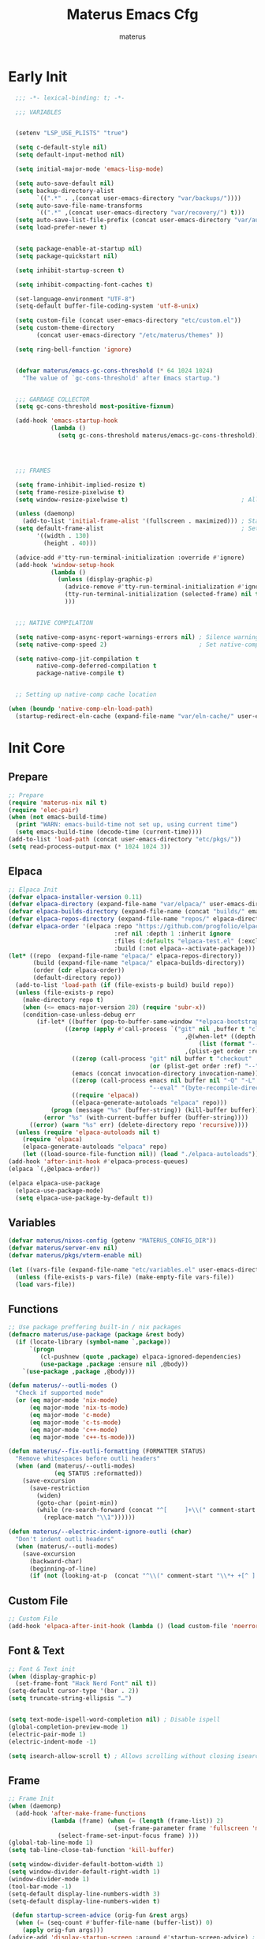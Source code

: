 #+TITLE: Materus Emacs Cfg
#+AUTHOR: materus
#+DESCRIPTION: materus emacs configuration
#+STARTUP: overview
#+PROPERTY: header-args :tangle no :noweb yes
#+OPTIONS: \n:t
#+auto_tangle: t

* Table of Contents    :noexport:TOC_3:
- [[#early-init][Early Init]]
- [[#init-core][Init Core]]
  - [[#prepare][Prepare]]
  - [[#elpaca][Elpaca]]
  - [[#variables][Variables]]
  - [[#functions][Functions]]
  - [[#custom-file][Custom File]]
  - [[#font--text][Font & Text]]
  - [[#frame][Frame]]
  - [[#mouse][Mouse]]
- [[#packages--settings][Packages & Settings]]
  - [[#visual][Visual]]
    - [[#theme][Theme]]
    - [[#rainbow-mode][Rainbow mode]]
    - [[#delimiters][Delimiters]]
    - [[#modeline][Modeline]]
    - [[#dashboard][Dashboard]]
    - [[#highlight-indent-guides][Highlight Indent Guides]]
    - [[#outli][Outli]]
    - [[#visual-replace][Visual Replace]]
  - [[#terminal][Terminal]]
    - [[#eat][Eat]]
    - [[#vterm][Vterm]]
  - [[#navigation-and-completion][Navigation and Completion]]
    - [[#minibuffer-orderless-vertico-marginalia-consult][minibuffer (orderless, vertico, marginalia, consult)]]
    - [[#code-completion-cape-corfu][Code completion (Cape, corfu)]]
    - [[#dirvish][Dirvish]]
    - [[#treemacs][Treemacs]]
  - [[#programming][Programming]]
    - [[#general][General]]
    - [[#snippets][Snippets]]
    - [[#cc][C/C++]]
    - [[#java][Java]]
    - [[#python][Python]]
    - [[#nix][Nix]]
    - [[#lisp--scheme][Lisp / Scheme]]
    - [[#shell][Shell]]
  - [[#version-control][Version Control]]
    - [[#diff-highlight][Diff Highlight]]
    - [[#magit][Magit]]
    - [[#git-timemachine][Git Timemachine]]
  - [[#notes--organization][Notes & Organization]]
    - [[#org-mode][Org Mode]]
  - [[#other--misc][Other & Misc]]
    - [[#undo-tree][Undo-tree]]
    - [[#which-key][which-key]]
    - [[#projectile][projectile]]
    - [[#perspective][Perspective]]
    - [[#elcord][Elcord]]
    - [[#drag-stuff][drag-stuff]]
    - [[#popper][popper]]
    - [[#visual-fill-column][visual-fill-column]]
    - [[#so-long][so-long]]
    - [[#vlf][vlf]]
    - [[#crux][crux]]
    - [[#no-littering][No Littering]]
  - [[#libraries][Libraries]]
    - [[#nerd-icons][Nerd Icons]]
    - [[#svg-lib][SVG Lib]]
    - [[#transient][Transient]]
- [[#keybindings][Keybindings]]
- [[#final-code][Final Code]]
- [[#links][Links]]
- [[#tests][Tests]]
- [[#archive][Archive]]
  - [[#navigation-and-completion-1][Navigation and completion]]
    - [[#helm][HELM]]
    - [[#comapny][Comapny]]

* Early Init
#+begin_src emacs-lisp :tangle (expand-file-name "early-init.el" user-emacs-directory) :noweb-ref early-init
  ;;; -*- lexical-binding: t; -*-
    
  ;;; VARIABLES


  (setenv "LSP_USE_PLISTS" "true")                                                          ; Make lsp-mode use plists

  (setq c-default-style nil)                                                                ; Clear default styles for languages, will set them up later
  (setq default-input-method nil)                                                           ; Disable default input method, I'm not using them anyway so far

  (setq initial-major-mode 'emacs-lisp-mode)                                              

  (setq auto-save-default nil)                                                              ; TODO: configure auto saves, disable for now
  (setq backup-directory-alist
        `((".*" . ,(concat user-emacs-directory "var/backups/"))))                          ; Set backup location
  (setq auto-save-file-name-transforms
        `((".*" ,(concat user-emacs-directory "var/recovery/") t)))                         ; Set auto-save location  
  (setq auto-save-list-file-prefix (concat user-emacs-directory "var/auto-save/sessions/")) ; Set auto-save-list location
  (setq load-prefer-newer t)                                                                ; Prefer newer files to load


  (setq package-enable-at-startup nil)                                                       
  (setq package-quickstart nil)                                                             ; Disable package quickstart

  (setq inhibit-startup-screen t)

  (setq inhibit-compacting-font-caches t)                                                   ; Don't compact fonts

  (set-language-environment "UTF-8")                                                        ; Use UTF-8
  (setq-default buffer-file-coding-system 'utf-8-unix)

  (setq custom-file (concat user-emacs-directory "etc/custom.el"))                          ; Set custom file location, don't want clutter in main directory
  (setq custom-theme-directory
        (concat user-emacs-directory "/etc/materus/themes" ))                               ; Set custom themes location

  (setq ring-bell-function 'ignore)                                                         ; Disable bell


  (defvar materus/emacs-gc-cons-threshold (* 64 1024 1024)
    "The value of `gc-cons-threshold' after Emacs startup.")                                ; Define after init garbage collector threshold


  ;;; GARBAGE COLLECTOR 
  (setq gc-cons-threshold most-positive-fixnum)                                             ; Set `gc-cons-threshold' so it won't collectect during initialization 

  (add-hook 'emacs-startup-hook
            (lambda ()
              (setq gc-cons-threshold materus/emacs-gc-cons-threshold)))                    ; Set `gc-cons-threshold' to desired value after startup




  ;;; FRAMES

  (setq frame-inhibit-implied-resize t)
  (setq frame-resize-pixelwise t)
  (setq window-resize-pixelwise t)                                ; Allow pixelwise resizing of window and frame

  (unless (daemonp)
    (add-to-list 'initial-frame-alist '(fullscreen . maximized))) ; Start first frame maximized if not running as daemon, daemon frame are set up later in config
  (setq default-frame-alist                                       ; Set default size for frames
        '((width . 130)   
          (height . 40)))                 

  (advice-add #'tty-run-terminal-initialization :override #'ignore)
  (add-hook 'window-setup-hook
            (lambda ()
              (unless (display-graphic-p)
                (advice-remove #'tty-run-terminal-initialization #'ignore) 
                (tty-run-terminal-initialization (selected-frame) nil t)
                )))


  ;;; NATIVE COMPILATION

  (setq native-comp-async-report-warnings-errors nil) ; Silence warnings
  (setq native-comp-speed 2)                          ; Set native-comp speed

  (setq native-comp-jit-compilation t
        native-comp-deferred-compilation t 
        package-native-compile t)


  ;; Setting up native-comp cache location

(when (boundp 'native-comp-eln-load-path)
  (startup-redirect-eln-cache (expand-file-name "var/eln-cache/" user-emacs-directory)))
#+end_src

* Init Core
:PROPERTIES:
:header-args: :tangle no 
:END:
** Prepare
#+begin_src emacs-lisp :noweb-ref init
  ;; Prepare
  (require 'materus-nix nil t)
  (require 'elec-pair)
  (when (not emacs-build-time)
    (print "WARN: emacs-build-time not set up, using current time")
    (setq emacs-build-time (decode-time (current-time))))
  (add-to-list 'load-path (concat user-emacs-directory "etc/pkgs/"))                ; Extra load path for packages  
  (setq read-process-output-max (* 1024 1024 3))

#+END_src
** Elpaca
#+begin_src emacs-lisp :noweb-ref init-elpaca
  ;; Elpaca Init
  (defvar elpaca-installer-version 0.11)
  (defvar elpaca-directory (expand-file-name "var/elpaca/" user-emacs-directory))
  (defvar elpaca-builds-directory (expand-file-name (concat "builds/" emacs-version "/") elpaca-directory))
  (defvar elpaca-repos-directory (expand-file-name "repos/" elpaca-directory))
  (defvar elpaca-order '(elpaca :repo "https://github.com/progfolio/elpaca.git"
                                :ref nil :depth 1 :inherit ignore
                                :files (:defaults "elpaca-test.el" (:exclude "extensions"))
                                :build (:not elpaca--activate-package)))
  (let* ((repo  (expand-file-name "elpaca/" elpaca-repos-directory))
         (build (expand-file-name "elpaca/" elpaca-builds-directory))
         (order (cdr elpaca-order))
         (default-directory repo))
    (add-to-list 'load-path (if (file-exists-p build) build repo))
    (unless (file-exists-p repo)
      (make-directory repo t)
      (when (<= emacs-major-version 28) (require 'subr-x))
      (condition-case-unless-debug err
          (if-let* ((buffer (pop-to-buffer-same-window "*elpaca-bootstrap*"))
      		      ((zerop (apply #'call-process `("git" nil ,buffer t "clone"
                                                    ,@(when-let* ((depth (plist-get order :depth)))
                                                        (list (format "--depth=%d" depth) "--no-single-branch"))
                                                    ,(plist-get order :repo) ,repo))))
                    ((zerop (call-process "git" nil buffer t "checkout"
                                          (or (plist-get order :ref) "--"))))
                    (emacs (concat invocation-directory invocation-name))
                    ((zerop (call-process emacs nil buffer nil "-Q" "-L" "." "--batch"
                                          "--eval" "(byte-recompile-directory \".\" 0 'force)")))
                    ((require 'elpaca))
                    ((elpaca-generate-autoloads "elpaca" repo)))
              (progn (message "%s" (buffer-string)) (kill-buffer buffer))
            (error "%s" (with-current-buffer buffer (buffer-string))))
        ((error) (warn "%s" err) (delete-directory repo 'recursive))))
    (unless (require 'elpaca-autoloads nil t)
      (require 'elpaca)
      (elpaca-generate-autoloads "elpaca" repo)
      (let ((load-source-file-function nil)) (load "./elpaca-autoloads"))))
  (add-hook 'after-init-hook #'elpaca-process-queues)
  (elpaca `(,@elpaca-order))

  (elpaca elpaca-use-package
    (elpaca-use-package-mode)
    (setq elpaca-use-package-by-default t))

#+END_src
** Variables
#+begin_src emacs-lisp :noweb-ref init-variables
  (defvar materus/nixos-config (getenv "MATERUS_CONFIG_DIR"))
  (defvar materus/server-env nil)
  (defvar materus/pkgs/vterm-enable nil)

  (let ((vars-file (expand-file-name "etc/variables.el" user-emacs-directory)))
    (unless (file-exists-p vars-file) (make-empty-file vars-file))
    (load vars-file))
#+end_src
** Functions
#+begin_src emacs-lisp :noweb-ref init-functions
  ;; Use package preffering built-in / nix packages
  (defmacro materus/use-package (package &rest body)
    (if (locate-library (symbol-name `,package))
        `(progn
           (cl-pushnew (quote ,package) elpaca-ignored-dependencies)
           (use-package ,package :ensure nil ,@body))
      `(use-package ,package ,@body)))

  (defun materus/--outli-modes ()
    "Check if supported mode"
    (or (eq major-mode 'nix-mode)
        (eq major-mode 'nix-ts-mode)
        (eq major-mode 'c-mode)
        (eq major-mode 'c-ts-mode)
        (eq major-mode 'c++-mode)
        (eq major-mode 'c++-ts-mode)))

  (defun materus/--fix-outli-formatting (FORMATTER STATUS)
    "Remove whitespaces before outli headers"
    (when (and (materus/--outli-modes)
               (eq STATUS :reformatted))
      (save-excursion
        (save-restriction
          (widen)
          (goto-char (point-min))
          (while (re-search-forward (concat "^[ 	]+\\(" comment-start "\\*+ +[^ ].*\\)[ 	]*") nil t)
            (replace-match "\\1"))))))

  (defun materus/--electric-indent-ignore-outli (char)
    "Don't indent outli headers"
    (when (materus/--outli-modes)
      (save-excursion
        (backward-char)
        (beginning-of-line)
        (if (not (looking-at-p  (concat "^\\(" comment-start "\\*+ +[^ ].*\\)[ 	]*"))) nil 'no-indent))))
#+END_src

** Custom File
#+begin_src emacs-lisp :noweb-ref init-custom-file
  ;; Custom File
  (add-hook 'elpaca-after-init-hook (lambda () (load custom-file 'noerror)))
#+end_src

** Font & Text
#+begin_src emacs-lisp :noweb-ref init-extra
  ;; Font & Text init
  (when (display-graphic-p)
    (set-frame-font "Hack Nerd Font" nil t))
  (setq-default cursor-type '(bar . 2))
  (setq truncate-string-ellipsis "…")


  (setq text-mode-ispell-word-completion nil) ; Disable ispell
  (global-completion-preview-mode 1)
  (electric-pair-mode 1)
  (electric-indent-mode -1)

  (setq isearch-allow-scroll t) ; Allows scrolling without closing isearch
#+end_src

** Frame
#+begin_src emacs-lisp :noweb-ref init-extra
  ;; Frame Init
  (when (daemonp)
    (add-hook 'after-make-frame-functions 
              (lambda (frame) (when (= (length (frame-list)) 2)
                                (set-frame-parameter frame 'fullscreen 'maximized)) 
                (select-frame-set-input-focus frame) )))
  (global-tab-line-mode 1)
  (setq tab-line-close-tab-function 'kill-buffer)

  (setq window-divider-default-bottom-width 1)
  (setq window-divider-default-right-width 1)
  (window-divider-mode 1)
  (tool-bar-mode -1)
  (setq-default display-line-numbers-width 3)
  (setq-default display-line-numbers-widen t)

   (defun startup-screen-advice (orig-fun &rest args)
    (when (= (seq-count #'buffer-file-name (buffer-list)) 0)
      (apply orig-fun args)))
  (advice-add 'display-startup-screen :around #'startup-screen-advice) ; Hide startup screen if started with file
#+end_src
** Mouse
Setting up mouse
#+begin_src emacs-lisp :noweb-ref init-extra
  ;; Mouse Init
  (context-menu-mode 1)
  (setq mouse-wheel-follow-mouse 't)
  (setq scroll-step 1)
  (setq mouse-drag-and-drop-region t)
  (xterm-mouse-mode 1)
  (pixel-scroll-precision-mode 1)
  (setq-default pixel-scroll-precision-large-scroll-height 10.0)
#+end_src
* Packages & Settings
:PROPERTIES:
:header-args: :tangle no  :noweb-ref packages
:END:
** Visual
*** Theme
#+begin_src emacs-lisp
  (use-package dracula-theme :config
    (if (daemonp)
        (add-hook 'after-make-frame-functions
                  (lambda (frame)
                    (with-selected-frame frame (load-theme 'dracula t))))
      (load-theme 'dracula t)))

#+end_src
*** Rainbow mode
#+begin_src emacs-lisp
  (use-package rainbow-mode
    :hook
    ((org-mode . rainbow-mode)
     (prog-mode . rainbow-mode)))
#+end_src
*** Delimiters
#+begin_src emacs-lisp
  (use-package rainbow-delimiters
    :hook
    (prog-mode . rainbow-delimiters-mode)
    :config
    (set-face-attribute 'rainbow-delimiters-depth-1-face nil :foreground "#FFFFFF")
    (set-face-attribute 'rainbow-delimiters-depth-2-face nil :foreground "#FFFF00")
    (set-face-attribute 'rainbow-delimiters-depth-5-face nil :foreground "#6A5ACD")
    (set-face-attribute 'rainbow-delimiters-unmatched-face nil :foreground "#FF0000"))

#+end_src
*** Modeline
#+begin_src emacs-lisp
  (use-package doom-modeline
    :init (setq doom-modeline-support-imenu t)
    :hook (elpaca-after-init . doom-modeline-mode)
    :config
    (setq doom-modeline-icon t)
    (setq doom-modeline-project-detection 'auto)
    (setq doom-modeline-height 20)
    (setq doom-modeline-enable-word-count t)
    (setq doom-modeline-minor-modes t)
    (setq display-time-24hr-format t)
    (display-time-mode 1)
    (column-number-mode 1)
    (line-number-mode 1))

  (use-package minions
    :hook (elpaca-after-init . minions-mode))
#+end_src
*** Dashboard
#+begin_src emacs-lisp
  (use-package dashboard
    :after (nerd-icons projectile)
    :config
    (setq dashboard-center-content t)
    (setq dashboard-display-icons-p t)
    (setq dashboard-icon-type 'nerd-icons)
    (setq dashboard-projects-backend 'projectile)
    (setq dashboard-items '((recents   . 5)
                            (bookmarks . 5)
                            (projects  . 5)
                            (agenda    . 5)
                            (registers . 5)))
    (when (or (daemonp) (< (length command-line-args) 2))
      (add-hook 'elpaca-after-init-hook #'dashboard-insert-startupify-lists)
      (add-hook 'elpaca-after-init-hook #'dashboard-initialize)
      (dashboard-setup-startup-hook)))
  (when (daemonp)
    (setq initial-buffer-choice (lambda () (get-buffer "*dashboard*")))) ; Show dashboard when emacs is running as daemon)
    #+end_src
#+begin_src emacs-lisp :tangle no :noweb-ref keybindings
  ;; Dashboard
  (define-key dashboard-mode-map (kbd "C-r") #'dashboard-refresh-buffer)
#+end_src
*** Highlight Indent Guides
[[https://github.com/DarthFennec/highlight-indent-guides][highlight-indent-guides]]
#+begin_src emacs-lisp
  (use-package highlight-indent-guides
    :hook ((prog-mode . highlight-indent-guides-mode)))
#+end_src
*** Outli
#+begin_src emacs-lisp
  (use-package outli
    :ensure (:host github :repo "jdtsmith/outli")
    :hook ((prog-mode . outli-mode)))
#+end_src
*** Visual Replace
#+begin_src emacs-lisp
  (use-package visual-replace
    :defer t
    :bind (("C-r" . visual-replace)
           :map isearch-mode-map
           ("C-r" . visual-replace-from-isearch)))
#+end_src
** Terminal
*** Eat
#+begin_src emacs-lisp
  (use-package eat)

#+end_src
#+begin_src emacs-lisp :tangle no :noweb-ref keybindings
  ;; Eat
  (defvar cua--eat-semi-char-keymap (copy-keymap cua--cua-keys-keymap) "EAT semi-char mode CUA keymap")
  (defvar cua--eat-char-keymap (copy-keymap cua--cua-keys-keymap) "EAT char mode CUA keymap")


  (define-key cua--eat-semi-char-keymap (kbd "C-v") #'eat-yank)
  (define-key cua--eat-char-keymap (kbd "C-S-v") #'eat-yank)
  (define-key cua--eat-semi-char-keymap (kbd "C-c") #'copy-region-as-kill)
  (define-key cua--eat-char-keymap (kbd "C-S-c") #'copy-region-as-kill)
  (define-key eat-mode-map (kbd "C-<right>") #'eat-self-input)
  (define-key eat-mode-map (kbd "C-<left>") #'eat-self-input)


  (defun cua--eat-semi-char-override-keymap ()
    (setq-local cua--keymap-alist (copy-tree cua--keymap-alist))
    (setf (alist-get 'cua--ena-cua-keys-keymap cua--keymap-alist) cua--eat-semi-char-keymap))
  (defun cua--eat-char-override-keymap ()
    (setq-local cua--keymap-alist (copy-tree cua--keymap-alist))
    (setf (alist-get 'cua--ena-cua-keys-keymap cua--keymap-alist) cua--eat-char-keymap))

  (advice-add 'eat-semi-char-mode :after #'cua--eat-semi-char-override-keymap)
  (advice-add 'eat-char-mode :after #'cua--eat-char-override-keymap)
  (add-hook 'eat-char-mode-hook #'cua--eat-char-override-keymap)

#+end_src
*** Vterm
#+begin_src emacs-lisp
(when (or materus/pkgs/vterm-enable (locate-library (symbol-name 'vterm)))
(materus/use-package vterm))
#+end_src
** Navigation and Completion
*** minibuffer (orderless, vertico, marginalia, consult)
#+begin_src emacs-lisp
  (use-package orderless
    :init
    ;; Tune the global completion style settings to your liking!
    ;; This affects the minibuffer and non-lsp completion at point.
    (setq completion-styles '(basic partial-completion orderless)
          completion-category-defaults nil
          completion-category-overrides nil))
  (use-package consult)
  (use-package marginalia)
  (use-package embark)
  (use-package embark-consult
    :after (embark consult))

  (use-package vertico
    :ensure t
    :after (consult marginalia embark)
    :config
    (setq completion-in-region-function
          (lambda (&rest args)
            (apply (if vertico-mode
                       #'consult-completion-in-region
                     #'completion--in-region)
                   args)))
    (vertico-mode 1)
    (marginalia-mode 1))
  (use-package vertico-mouse
    :config
    (vertico-mouse-mode 1)
    :ensure nil
    :after (vertico))
#+end_src

*** Code completion (Cape, corfu)
#+begin_src emacs-lisp
  (use-package cape)

  (use-package corfu
    :ensure t
    :after (lsp-mode cape)
    ;; Optional customizations
    :custom
    (corfu-cycle nil)                 ;; Enable cycling for `corfu-next/previous'
    (corfu-auto t)                    ;; Enable auto completion
    (global-corfu-minibuffer nil)
    ;; (corfu-quit-at-boundary nil)   ;; Never quit at completion boundary
    ;; (corfu-quit-no-match nil)      ;; Never quit, even if there is no match
    (corfu-preview-current nil)       ;; Disable current candidate preview
    ;; (corfu-preselect 'prompt)      ;; Preselect the prompt
    ;; (corfu-on-exact-match nil)     ;; Configure handling of exact matches

    ;; Enable Corfu only for certain modes. See also `global-corfu-modes'.
    ;; :hook ((prog-mode . corfu-mode)
    ;;        (shell-mode . corfu-mode)
    ;;        (eshell-mode . corfu-mode))

    ;; Recommended: Enable Corfu globally.  This is recommended since Dabbrev can
    ;; be used globally (M-/).  See also the customization variable
    ;; `global-corfu-modes' to exclude certain modes.
    :init
    (global-corfu-mode 1)
    (corfu-popupinfo-mode 1)
    (corfu-history-mode 1)

    (defun materus/orderless-dispatch-flex-first (_pattern index _total)
      (and (eq index 0) 'orderless-flex))

    (defun materus/lsp-mode-setup-completion ()
      (setf (alist-get 'styles (alist-get 'lsp-capf completion-category-defaults))
            '(orderless))
      ;; Optionally configure the first word as flex filtered.
      (add-hook 'orderless-style-dispatchers #'materus/orderless-dispatch-flex-first nil 'local)
      ;; Optionally configure the cape-capf-buster.
      (setq-local completion-at-point-functions (list (cape-capf-buster #'lsp-completion-at-point))))

    :hook
    (lsp-completion-mode . materus/lsp-mode-setup-completion))



  (use-package corfu-terminal
    :after (corfu)
    :config
    (when (or (daemonp) (not (display-graphic-p)))
      (corfu-terminal-mode)))

  (use-package corfu-mouse
     :after (corfu)
     :ensure (:type git :repo "https://codeberg.org/materus/emacs-corfu-mouse.git")
     :config
     (corfu-mouse-mode)
     (keymap-set corfu--mouse-ignore-map "<mouse-movement>" 'ignore)
     (keymap-set corfu-map "<mouse-movement>" 'ignore))

  (use-package kind-icon
    :after (corfu)
    :config
    (add-to-list 'corfu-margin-formatters #'kind-icon-margin-formatter))



 #+end_src
*** Dirvish
#+begin_src emacs-lisp
  (use-package dirvish
    :after (nerd-icons)
    :config
    (setq dired-mouse-drag-files t)
    (dirvish-override-dired-mode 1)
    (setq dirvish-attributes
          '(vc-state
            subtree-state
            nerd-icons
            collapse
            git-msg
            file-time 
            file-size))
    )

#+end_src
*** Treemacs
#+begin_src emacs-lisp
  (use-package treemacs)
  (use-package treemacs-projectile
    :after (projectile treemacs))
  (use-package treemacs-nerd-icons
    :after (nerd-icons treemacs))
  (use-package treemacs-perspective
    :after (treemacs))
  (use-package treemacs-mouse-interface
    :after (treemacs)
    :ensure nil)
#+end_src
#+begin_src emacs-lisp :tangle no :noweb-ref keybindings
  ;; Treemacs
  (define-key global-map (kbd "C-H-t") 'treemacs)
#+end_src
** Programming
*** General
**** Settings
#+begin_src emacs-lisp :noweb-ref init-extra
  (add-to-list 'c-default-style '(awk-mode . "awk"))
  (add-to-list 'c-default-style '(other . "bsd"))

  (setq-default tab-width 4)
  (setq-default indent-tabs-mode nil)
  (setq-default c-basic-offset 4)
  (setq-default c-indent-level 4)

  (setq-default c-ts-mode-indent-offset 4)
  (setq-default c-ts-mode-indent-style 'bsd)

  (setq-default c-hungry-delete-key t)



  (add-hook 'prog-mode-hook 'display-line-numbers-mode)
  (add-hook 'prog-mode-hook 'electric-indent-local-mode)
  (add-hook 'electric-indent-functions 'materus/--electric-indent-ignore-outli)
#+end_src
**** LSP
#+begin_src emacs-lisp
  (use-package lsp-ui
    :after (lsp-mode))
  (use-package lsp-mode
    ;; :custom
    ;; (lsp-completion-provider :none) ;; we use Corfu!
    :config
    (setq lsp-keep-workspace-alive nil)
    (setq lsp-enable-on-type-formatting nil)
    
    (defun lsp-booster--advice-json-parse (old-fn &rest args)
      "Try to parse bytecode instead of json."
      (or
       (when (equal (following-char) ?#)
         (let ((bytecode (read (current-buffer))))
           (when (byte-code-function-p bytecode)
             (funcall bytecode))))
       (apply old-fn args)))
    (advice-add (if (progn (require 'json)
                           (fboundp 'json-parse-buffer))
                    'json-parse-buffer
                  'json-read)
                :around
                #'lsp-booster--advice-json-parse)

    (defun lsp-booster--advice-final-command (old-fn cmd &optional test?)
      "Prepend emacs-lsp-booster command to lsp CMD."
      (let ((orig-result (funcall old-fn cmd test?)))
        (if (and (not test?)                                                             ; for check lsp-server-present?
                 (not (file-remote-p default-directory))                                 ; see lsp-resolve-final-command, it would add extra shell wrapper
                 lsp-use-plists
                 (not (functionp 'json-rpc-connection))                                  ; native json-rpc
                 (executable-find "emacs-lsp-booster"))
            (progn
              (when-let* ((command-from-exec-path (executable-find (car orig-result))))  ; resolve command from exec-path (in case not found in $PATH)
                (setcar orig-result command-from-exec-path))
              (message "Using emacs-lsp-booster for %s!" orig-result)
              (cons "emacs-lsp-booster" orig-result))
          orig-result)))
    (advice-add 'lsp-resolve-final-command :around #'lsp-booster--advice-final-command))
  (use-package lsp-treemacs
    :after (lsp-mode treemacs)
    :config
    (lsp-treemacs-sync-mode 0))


#+end_src
**** Debug
#+begin_src emacs-lisp
  (use-package dap-mode
    :after (lsp-mode)
    :config
    (require 'dap-lldb)
    (require 'dap-gdb-lldb)
    (require 'dap-cpptools)
    (setq dap-gdb-lldb-extension-version "0.27.0")
    (dap-auto-configure-mode 1))

#+end_src
**** Formatting
#+begin_src emacs-lisp
  (use-package format-all
    :hook ((prog-mode . format-all-mode))
    :config
    (defun format-all--buffer-from-hook () nil) ; I don't want formatting on save
    (add-hook 'format-all-after-format-functions 'materus/--fix-outli-formatting)
    (setq-default format-all-formatters  
                  '(("Nix" (nixfmt))
                    ("C++" (clang-format "--fallback-style=microsoft"))
                    ("C" (clang-format "--fallback-style=microsoft")))))
#+end_src
*** Snippets
#+begin_src emacs-lisp 
  (use-package yasnippet
    :config
    (yas-global-mode 1))
#+end_src

*** C/C++
#+begin_src emacs-lisp
  (use-package lsp-clangd
    :ensure nil
    :after (lsp-mode)
    :config
    (setq lsp-clients-clangd-args '("--fallback-style=microsoft"))

    (add-hook 'c-mode-hook 'lsp-deferred)
    (add-hook 'c-mode-hook 'display-line-numbers-mode)
    (add-hook 'c-ts-mode-hook 'lsp-deferred)
    (add-hook 'c-ts-mode-hook 'display-line-numbers-mode)

    (add-hook 'c++-mode-hook 'lsp-deferred)
    (add-hook 'c++-mode-hook 'display-line-numbers-mode)
    (add-hook 'c++-ts-mode-hook 'lsp-deferred)
    (add-hook 'c++-ts-mode-hook 'display-line-numbers-mode)
    (when (treesit-language-available-p 'c) (push '(c-mode . c-ts-mode) major-mode-remap-alist))
    (when (treesit-language-available-p 'cpp) (push '(c++-mode . c++-ts-mode) major-mode-remap-alist))

    (add-to-list 'c-default-style '(c-mode . "bsd"))
    (add-to-list 'c-default-style '(c++-mode . "bsd"))
    (add-to-list 'c-default-style '(c-ts-mode . "bsd"))
    (add-to-list 'c-default-style '(c++-ts-mode . "bsd")))

#+end_src
*** Java
#+begin_src emacs-lisp
  (use-package lsp-java
    :after (lsp-mode)
    :config
    (setq lsp-java-vmargs '("-XX:+UseParallelGC" "-XX:GCTimeRatio=4" "-XX:AdaptiveSizePolicyWeight=90" "-Dsun.zip.disableMemoryMapping=true" "-Xmx4G" "-Xms512m"))
    ;;(add-hook 'java-mode-hook (lambda ()  (when (getenv "JDTLS_PATH") (setq lsp-java-server-install-dir (getenv "JDTLS_PATH")))))
    (add-hook 'java-mode-hook #'lsp)
    (add-hook 'java-mode-hook #'display-line-numbers-mode)
    (add-hook 'java-mode-hook #'lsp-lens-mode)
    (add-hook 'java-mode-hook #'lsp-java-boot-lens-mode)

    ;;(add-hook 'java-ts-mode-hook (lambda ()  (when (getenv "JDTLS_PATH") (setq lsp-java-server-install-dir (getenv "JDTLS_PATH")))))
    (add-hook 'java-ts-mode-hook #'lsp)
    (add-hook 'java-ts-mode-hook #'display-line-numbers-mode)
    (add-hook 'java-ts-mode-hook #'lsp-lens-mode)
    (add-hook 'java-ts-mode-hook #'lsp-java-boot-lens-mode)

    (when (treesit-language-available-p 'java) (push '(java-mode . java-ts-mode) major-mode-remap-alist))

    (add-to-list 'c-default-style '(java-mode . "java"))
    (add-to-list 'c-default-style '(java-ts-mode . "java")))
#+end_src
*** Python
#+begin_src emacs-lisp
  (use-package lsp-pyright
    :after (lsp-mode)
    :if (executable-find "python")
    :config
    (setq lsp-pyright-langserver-command "pyright")
    (add-hook 'python-mode-hook 'lsp-deferred)
    (add-hook 'python-ts-mode-hook 'lsp-deferred)
    (when (treesit-language-available-p 'python) (push '(python-mode . python-ts-mode) major-mode-remap-alist)))
#+end_src
*** Nix
#+begin_src emacs-lisp
  (use-package nix-mode)
  (use-package nix-ts-mode)
  (use-package lsp-nix
    :after (lsp-mode nix-mode nix-ts-mode format-all)
    :ensure nil
    :config
    (add-to-list 'lsp-disabled-clients '(nix-mode . nix-nil)) 
    (setq lsp-nix-nixd-server-path "nixd")
    (when (executable-find "nixfmt")  
      (setq lsp-nix-nixd-formatting-command [ "nixfmt" ]))
    
    (unless lsp-nix-nixd-nixos-options-expr
      (setq lsp-nix-nixd-nixos-options-expr (concat "(builtins.getFlake \"/etc/nixos\").nixosConfigurations." (system-name) ".options")))
    (unless lsp-nix-nixd-nixpkgs-expr
      (setq lsp-nix-nixd-nixpkgs-expr (concat "(builtins.getFlake \"/etc/nixos\").nixosConfigurations." (system-name) ".pkgs")))
    (add-hook 'nix-mode-hook 'lsp-deferred)
    (add-hook 'nix-mode-hook 'display-line-numbers-mode)

    (add-hook 'nix-ts-mode-hook 'lsp-deferred)
    (add-hook 'nix-ts-mode-hook 'display-line-numbers-mode)

    (when (treesit-language-available-p 'nix) (push '(nix-mode . nix-ts-mode) major-mode-remap-alist)))
#+end_src
*** Lisp / Scheme
#+begin_src emacs-lisp
(use-package paredit)
#+end_src
**** Emacs Lisp
#+begin_src emacs-lisp

#+end_src
**** Common Lisp
#+begin_src emacs-lisp
  (use-package sly
    :if (executable-find "sbcl")
    :config
    (setq inferior-lisp-program "sbcl"))
#+end_src
*** Shell
**** Bash
[[https://github.com/szermatt/emacs-bash-completion][Bash-completion]]
#+begin_src emacs-lisp
  (use-package bash-completion)
#+end_src

** Version Control
*** Diff Highlight
[[https://github.com/dgutov/diff-hl][diff-hl]]
#+begin_src emacs-lisp
  (use-package diff-hl
    :config
    (setq diff-hl-side 'right)
    (global-diff-hl-mode 1)
    (diff-hl-margin-mode 1)
    (diff-hl-flydiff-mode 1)
    (global-diff-hl-show-hunk-mouse-mode 1))
#+end_src
*** Magit
[[https://magit.vc][Magit]]
#+begin_src emacs-lisp
  
  (use-package magit
    :after (transient))

#+end_src
*** Git Timemachine
#+begin_src emacs-lisp
(use-package git-timemachine
  :defer t)
#+end_src
** Notes & Organization
*** Org Mode
#+begin_src emacs-lisp
  (use-package org
    :mode (("\\.org$" . org-mode))
    :hook
    ((org-mode . org-indent-mode)
     (org-mode . display-line-numbers-mode)
     )
    :config
    (require 'org-mouse)
    (require 'org-tempo)
    (setq org-src-window-setup 'current-window)
    (setq org-latex-pdf-process '("latexmk -xelatex -quiet -shell-escape -f -output-directory=%o %f"))
    (org-babel-do-load-languages
     'org-babel-load-languages
     '((latex . t)
       (emacs-lisp . t)
       (shell . t)
       (css . t)
       (C . t)
       (calc . t)
       (awk . t)
       (sql . t)
       (sqlite . t)))
    (add-hook 'org-mode-hook (lambda ()
                               (setq-local
                                electric-pair-inhibit-predicate
                                `(lambda (c)
                                   (if
                                       (char-equal c ?<) t (,electric-pair-inhibit-predicate c)))))))
#+end_src

#+begin_src emacs-lisp
  (use-package org-modern
    :after (org)
    :hook
    (org-indent-mode . org-modern-mode)
    (org-agenda-finalize . org-modern-agenda)
    :config 
    (setq org-modern-block-name '("▼ " . "▲ ")))
#+end_src

#+begin_src emacs-lisp
  (use-package org-auto-tangle
    :after (org)
    :hook (org-mode . org-auto-tangle-mode)
    )
#+end_src

#+begin_src emacs-lisp
  (use-package toc-org
    :after (org)
    :hook
    ((org-mode . toc-org-mode )
     (markdown-mode . toc-org-mode)))
#+end_src

#+begin_src emacs-lisp
  (use-package org-transclusion
    :after (org))
#+end_src

#+begin_src emacs-lisp
  (use-package org-roam
    :after (org))

#+end_src

** Other & Misc
*** Undo-tree
#+begin_src emacs-lisp
  (use-package undo-tree
    :config
    (global-undo-tree-mode 1)
    (defvar materus/undo-tree-dir (concat user-emacs-directory "var/undo-tree/"))
    (unless (file-exists-p materus/undo-tree-dir)
      (make-directory materus/undo-tree-dir t))
    (setq undo-tree-visualizer-diff t)
    (setq undo-tree-history-directory-alist `(("." . ,materus/undo-tree-dir )))
    (setq undo-tree-visualizer-timestamps t))

#+end_src

*** which-key
#+begin_src emacs-lisp
  (use-package which-key
      :config
      (which-key-mode 1))
#+end_src

*** projectile
#+begin_src emacs-lisp
  (use-package projectile
    :config (projectile-mode 1))
#+end_src
*** Perspective 
#+begin_src emacs-lisp
  (use-package  perspective
    :config
    (setq persp-mode-prefix-key (kbd "C-c M-p"))
    (setq persp-modestring-short t)
    (persp-mode 1)
    )
#+end_src
*** Elcord
#+begin_src emacs-lisp

  (use-package elcord
    :if (not materus/server-env)
    :config
    (defun materus/elcord-toggle (&optional _frame)
      "Toggle elcord based on visible frames"
      (if (> (length (frame-list)) 1)
          (elcord-mode 1)
        (elcord-mode -1))
      )
    (unless (daemonp) (elcord-mode 1))
    (add-hook 'after-delete-frame-functions 'materus/elcord-toggle)
    (add-hook 'server-after-make-frame-hook 'materus/elcord-toggle))
#+end_src

*** drag-stuff
#+begin_src emacs-lisp
  (use-package drag-stuff)
#+end_src
*** popper
#+begin_src emacs-lisp
  (use-package popper)
#+end_src

*** visual-fill-column
#+begin_src emacs-lisp
  (use-package visual-fill-column)
#+end_src
*** so-long
#+begin_src emacs-lisp
  (use-package so-long
    :defer t)
#+end_src
*** vlf
#+begin_src emacs-lisp
  (use-package vlf
    :defer t)
#+end_src

*** crux
#+begin_src emacs-lisp
(use-package crux)

#+end_src
*** No Littering
#+begin_src emacs-lisp :noweb-ref package-no-littering
  (use-package no-littering
    :ensure (:wait t)
    :config
    (require 'recentf)
    (setq package-quickstart-file  
          (concat user-emacs-directory "var/quickstart/package-quickstart-" emacs-version ".el" ))
    (add-to-list 'recentf-exclude
                 (recentf-expand-file-name no-littering-var-directory))
    (add-to-list 'recentf-exclude
                 (recentf-expand-file-name no-littering-etc-directory)))

#+END_src
** Libraries
*** Nerd Icons
#+begin_src emacs-lisp
  (use-package nerd-icons)
#+end_src
*** SVG Lib
#+begin_src emacs-lisp
  (use-package svg-lib)  
#+end_src
*** Transient
#+begin_src emacs-lisp
  (use-package transient)
#+end_src
* Keybindings
#+begin_src emacs-lisp :noweb-ref keys
  ;; Keybindings
  (defun materus/keybind-set ()
    (require 'cua-base)                               

    ;; CUA-like global
    (define-key global-map (kbd "C-s") 'save-buffer)
    (define-key global-map (kbd "C-a") 'mark-whole-buffer)
    (define-key global-map (kbd "C-f") 'isearch-forward)
    (define-key global-map (kbd "C-S-f") 'isearch-backward)
    (define-key isearch-mode-map (kbd "C-f") 'isearch-repeat-forward)
    (define-key isearch-mode-map (kbd "C-S-f") 'isearch-repeat-backward)

    ;; CUA
    (define-key cua--cua-keys-keymap (kbd "C-z") 'undo-tree-undo)
    (define-key cua--cua-keys-keymap (kbd "C-y") 'undo-tree-redo)
    (define-key cua-global-keymap (kbd "C-SPC") 'completion-at-point)
    (define-key cua-global-keymap (kbd "C-M-SPC") 'cua-set-mark)
    (cua-mode 1)
    ;; TAB
    (define-key global-map (kbd "C-<iso-lefttab>") #'indent-rigidly-left)
    (define-key global-map (kbd "C-<tab>") #'indent-rigidly-right)

    ;; Hyper
    (define-key key-translation-map (kbd "<XF86Calculator>") 'event-apply-hyper-modifier )
    (define-key key-translation-map (kbd "<Calculator>") 'event-apply-hyper-modifier )
    (define-key key-translation-map (kbd "∇") 'event-apply-hyper-modifier )

   
    ;; Unbind
    (define-key isearch-mode-map (kbd "C-s") nil)
    (define-key isearch-mode-map (kbd "C-r") nil)


    <<keybindings>>)


  (add-hook 'elpaca-after-init-hook #'materus/keybind-set )
#+end_src

* Final Code
#+begin_src emacs-lisp :tangle (expand-file-name "init.el" user-emacs-directory) :noweb-ref final
  ;;; -*- lexical-binding: t; -*-
  <<init>>
  <<init-elpaca>>
  <<init-variables>>
  <<init-functions>>
  <<package-no-littering>>
  <<init-extra>>
  <<packages>>
  <<keys>>
  <<init-custom-file>>
#+end_src
Make copy in this repository
#+begin_src emacs-lisp :tangle (if (not (string= default-directory user-emacs-directory)) "./early-init.el" "no")
  <<early-init>>
#+end_src
#+begin_src emacs-lisp :tangle (if (not (string= default-directory user-emacs-directory)) "./init.el" "no")
  <<final>>
#+end_src
* Links
[[https://github.com/emacs-tw/awesome-emacs][awesome-emacs]] - Nice list of Emacs Packages
[[https://codeberg.org/ashton314/emacs-bedrock][Emacs Bedrock]] - Initial Config to base on
[[https://github.com/benide/emacs-config][benide Config]] - Took use-package macro for NixOS from there
[[https://gitlab.com/dwt1/dotfiles/-/blob/master/.config/emacs/config.org][DT's Config]] - Some inspiration
* Tests
:PROPERTIES:
:header-args: :tangle no
:END:
#+begin_src emacs-lisp :tangle no




  (let* ((current-pos (point))
         (start (re-search-backward "^[ \t]*\\(#\\|//\\|;;\\)-NARROW_START[ \t]+\\[\\(.*\\)\\]" nil t))
         (match (match-string-no-properties 2))
         (end (re-search-forward (concat "^[ \t]*\\(#\\|//\\|;;\\)-NARROW_END[ \t]+\\[\\" (regexp-quote match) "\\]") nil t))) 
    (if (buffer-narrowed-p)
        (progn (widen) (goto-char current-pos))
      (progn 
        (if start
            (if end 
                (if ( >= end current-pos) (narrow-to-region start end)
                  (message "Not between narrow tags"))
              (message "Not between narrow tags"))
          (message "Not between narrow tags"))
        (goto-char current-pos)))) 
#+end_src
* Archive
:PROPERTIES:
:header-args: :tangle no
:END:
** Navigation and completion
*** HELM
#+begin_src emacs-lisp
  (use-package helm
    :config
    (setq helm-x-icons-provider 'nerd-icons)
    (setq helm-move-to-line-cycle-in-source nil)
    (helm-mode 1)
    )
  (use-package helm-projectile
    :after (helm projectile))
  (use-package helm-ag
    :after (helm))
  (use-package helm-rg
    :after (helm)) 
  (use-package helm-ls-git
    :after (helm))
#+end_src
#+begin_src emacs-lisp :tangle no
  ;; Helm
  (global-set-key (kbd "M-x") 'helm-M-x)
  (global-set-key (kbd "C-x r b") #'helm-filtered-bookmarks)
  (global-set-key (kbd "C-x C-f") #'helm-find-files)
  (global-set-key (kbd "C-x b") #'helm-mini)

  (define-key helm-map (kbd "<right>") #'right-char)
  (define-key helm-map (kbd "<left>") #'left-char)
#+end_src
*** Comapny
#+begin_src emacs-lisp
    (use-package company
      :hook
      ((prog-mode . company-mode)))
    (use-package slime-company
      :if (executable-find "sbcl")
      :after (company slime))

#+end_src
